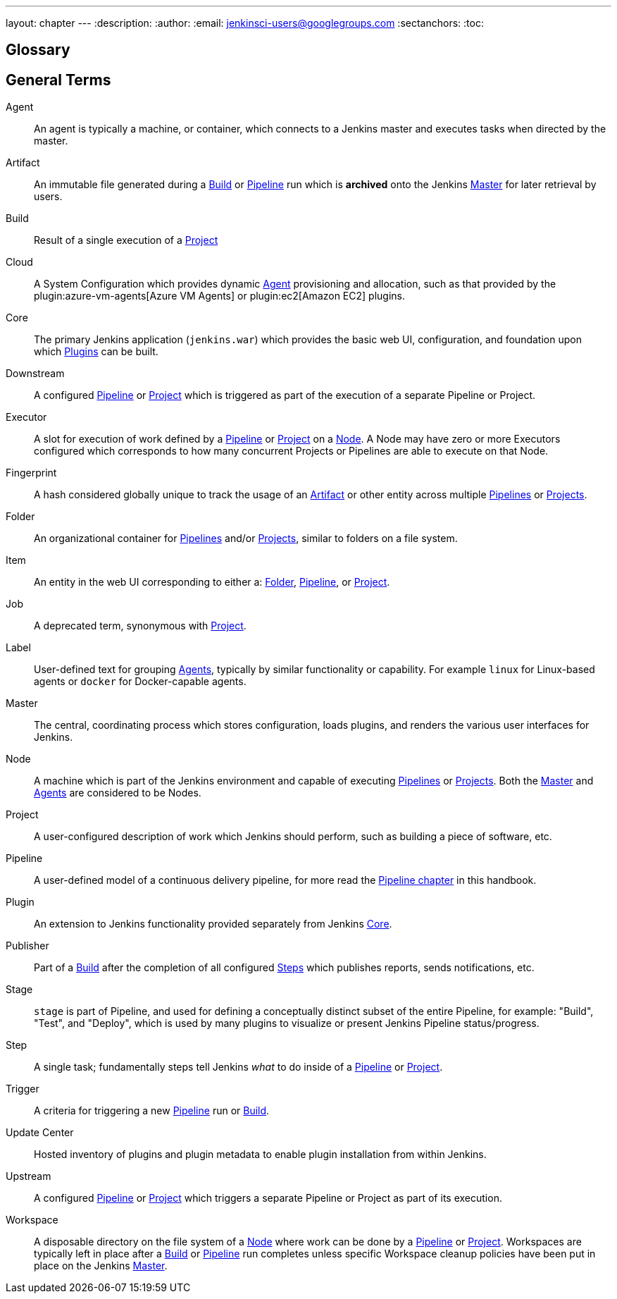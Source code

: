 ---
layout: chapter
---
:description:
:author:
:email: jenkinsci-users@googlegroups.com
:sectanchors:
:toc:

////
XXX: Pages to mark as deprecated by this document:
      * https://wiki.jenkins-ci.org/display/JENKINS/Terminology
////

[glossary]
= Glossary

////
NOTE: The [glossary] delimiter in AsciiDoctor doesn't autogenerate anchors for
each of the terms below. Which means that if we want to cross-reference terms
directly from other documents we need to include an inline anchor.

Additionally, because these inline anchors don't attach to section headings,
cross referencing must include the appropriate display text, for example:

  MyTerm:: [[myterm]] this is the definition of MyTerm

Should be cross-referenced with:

  <<myterm,MyTerm>>

To ensure it is rendered appropriately.
////

== General Terms

[glossary]
Agent::  [[agent]]
    An agent is typically a machine, or container, which connects to a Jenkins
    master and executes tasks when directed by the master.
Artifact:: [[artifact]]
    An immutable file generated during a <<build,Build>> or <<pipeline,Pipeline>>
    run which is *archived* onto the Jenkins <<master,Master>> for
    later retrieval by users.
Build:: [[build]]
    Result of a single execution of a <<project,Project>>
Cloud:: [[cloud]]
    A System Configuration which provides dynamic <<agent,Agent>>
    provisioning and allocation, such as that provided by the
    plugin:azure-vm-agents[Azure VM Agents]
    or
    plugin:ec2[Amazon EC2] plugins.
Core:: [[core]]
    The primary Jenkins application (`jenkins.war`) which provides
    the basic web UI, configuration, and foundation upon which <<plugin, Plugins>>
    can be built.
Downstream:: [[downstream]]
    A configured <<pipeline,Pipeline>> or <<project,Project>> which is triggered
    as part of the execution of a separate Pipeline or Project.
Executor:: [[executor]]
    A slot for execution of work defined by a <<pipeline,Pipeline>> or
    <<project,Project>> on a <<node, Node>>. A Node may have zero or more
    Executors configured which corresponds to how many concurrent Projects or
    Pipelines are able to execute on that Node.
Fingerprint:: [[fingerprint]]
    A hash considered globally unique to track the usage of an
    <<artifact,Artifact>> or other entity across multiple
    <<pipeline,Pipelines>> or <<project,Projects>>.
Folder:: [[folder]]
    An organizational container for <<pipeline,Pipelines>> and/or
    <<project,Projects>>, similar to folders on a file system.
Item:: [[item]]
    An entity in the web UI corresponding to either a:
    <<folder,Folder>>, <<pipeline,Pipeline>>, or <<project,Project>>.
Job:: [[job]]
    A deprecated term, synonymous with <<project,Project>>.
Label:: [[label]]
    User-defined text for grouping <<agent,Agents>>, typically by similar
    functionality or capability. For example `linux` for Linux-based agents or
    `docker` for Docker-capable agents.
Master:: [[master]]
    The central, coordinating process which stores configuration, loads plugins,
    and renders the various user interfaces for Jenkins.
Node:: [[node]]
    A machine which is part of the Jenkins environment and capable
    of executing <<pipeline,Pipelines>> or <<project,Projects>>. Both the
    <<master,Master>> and <<agent,Agents>> are considered to be Nodes.
Project:: [[project]]
    A user-configured description of work which Jenkins should perform, such as
    building a piece of software, etc.
Pipeline:: [[pipeline]]
    A user-defined model of a continuous delivery pipeline, for more read the
    <<pipeline#,Pipeline chapter>> in this handbook.
Plugin:: [[plugin]]
    An extension to Jenkins functionality provided separately
    from Jenkins <<core,Core>>.
Publisher:: [[publisher]]
    Part of a <<build,Build>> after the completion of all configured
    <<step,Steps>> which publishes reports, sends notifications, etc.
Stage:: [[stage]]
    `stage` is part of Pipeline, and used for defining a conceptually distinct
    subset of the entire Pipeline, for example: "Build", "Test", and "Deploy",
    which is used by many plugins to visualize or present Jenkins Pipeline
    status/progress.
Step:: [[step]]
    A single task; fundamentally steps tell Jenkins _what_ to do inside of a
    <<pipeline,Pipeline>> or <<project,Project>>.
Trigger:: [[trigger]]
    A criteria for triggering a new <<pipeline,Pipeline>> run or
    <<build,Build>>.
Update Center:: [[update-center]]
    Hosted inventory of plugins and plugin metadata to enable plugin
    installation from within Jenkins.
Upstream:: [[upstream]]
    A configured <<pipeline,Pipeline>> or <<project,Project>> which triggers a
    separate Pipeline or Project as part of its execution.
Workspace:: [[workspace]]
    A disposable directory on the file system of a <<node,Node>>
    where work can be done by a <<pipeline,Pipeline>> or <<project,Project>>.
    Workspaces are typically left in place after a <<build,Build>> or
    <<pipeline,Pipeline>> run completes unless specific Workspace cleanup policies
    have been put in place on the Jenkins <<master,Master>>.


////
XXX: It's currently unclear to me (rtyler) whether these merit definition

== Project/Pipeline Status

Aborted:: [[aborted]]
Failed:: [[failed]]
Stable:: [[stable]]
Successful:: [[successful]]
Unstable:: [[unstable]]
////
